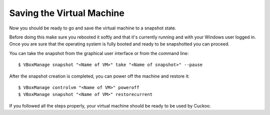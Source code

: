 ==========================
Saving the Virtual Machine
==========================

Now you should be ready to go and save the virtual machine to a snapshot state.

Before doing this make sure you rebooted it softly and that it's currently
running and with your Windows user logged in. Once you are sure that the
operating system is fully booted and ready to be snapshotted you can proceed.

You can take the snapshot from the graphical user interface or from the command
line::

    $ VBoxManage snapshot "<Name of VM>" take "<Name of snapshot>" --pause

After the snapshot creation is completed, you can power off the machine and
restore it::

    $ VBoxManage controlvm "<Name of VM>" poweroff
    $ VBoxManage snapshot "<Name of VM>" restorecurrent

If you followed all the steps properly, your virtual machine should be ready to
be used by Cuckoo.

